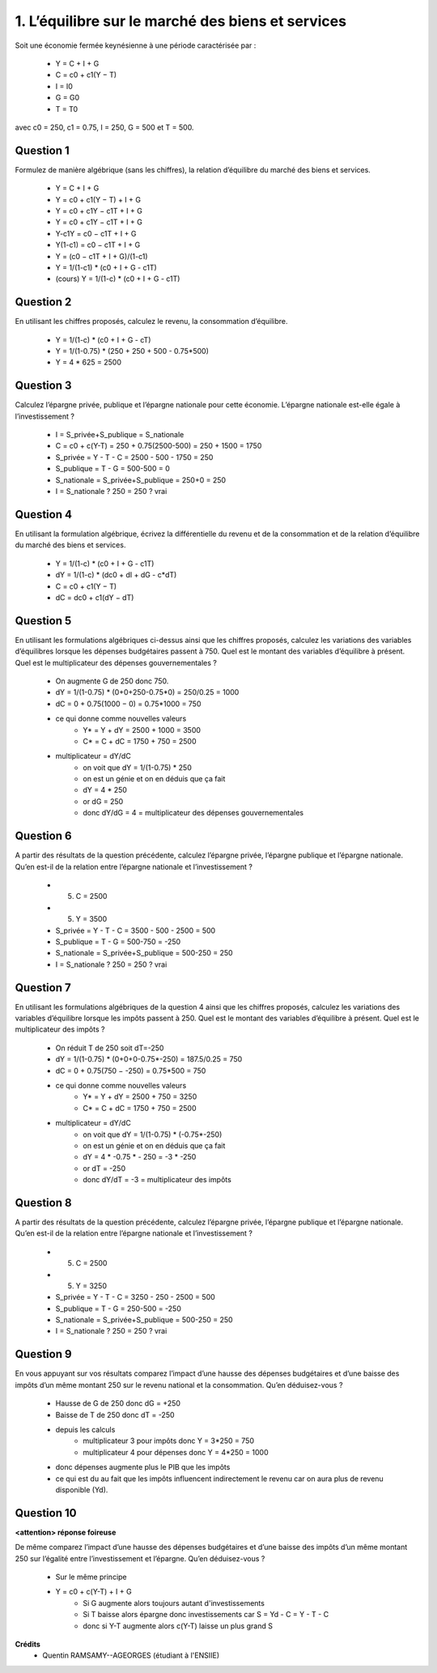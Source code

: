 ===============================================================
1. L’équilibre sur le marché des biens et services
===============================================================

.. image:: https://img.shields.io/badge/correction-vérifiée-green.svg?style=flat&amp;colorA=E1523D&amp;colorB=007D8A
   :alt: correction vérifiée

Soit une économie fermée keynésienne à une période caractérisée par :

	*	Y = C + I + G
	*	C = c0 + c1(Y − T)
	*	I = I0
	*	G = G0
	*	T = T0

avec c0 = 250, c1 = 0.75, I = 250, G = 500 et T = 500.

Question 1
---------------------

Formulez de manière algébrique (sans les chiffres), la relation d’équilibre du marché
des biens et services.

	* Y = C + I + G
	* Y = c0 + c1(Y − T) + I + G
	* Y = c0 + c1Y − c1T + I + G
	* Y = c0 + c1Y − c1T + I + G
	* Y-c1Y = c0 − c1T + I + G
	* Y(1-c1) = c0 − c1T + I + G
	* Y = (c0 − c1T + I + G)/(1-c1)
	* Y = 1/(1-c1) * (c0 + I + G - c1T)
	* (cours) Y = 1/(1-c) * (c0 + I + G - c1T)

Question 2
---------------------

En utilisant les chiffres proposés, calculez le revenu, la consommation d’équilibre.

	* Y = 1/(1-c) * (c0 + I + G - cT)
	* Y = 1/(1-0.75) * (250 + 250 + 500 - 0.75*500)
	* Y = 4 * 625 = 2500

Question 3
---------------------

Calculez l’épargne privée, publique et l’épargne nationale pour cette économie.
L’épargne nationale est-elle égale à l’investissement ?

	* I = S_privée+S_publique = S_nationale
	* C = c0 + c(Y-T) = 250 + 0.75(2500-500) = 250 + 1500 = 1750
	* S_privée = Y - T - C = 2500 - 500 - 1750 = 250
	* S_publique = T - G = 500-500 = 0
	* S_nationale = S_privée+S_publique = 250+0 = 250
	* I = S_nationale ? 250 = 250  ? vrai

Question 4
---------------------

En utilisant la formulation algébrique, écrivez la différentielle du revenu et de la
consommation et de la relation d’équilibre du marché des biens et services.

	* Y = 1/(1-c) * (c0 + I + G - c1T)
	* dY = 1/(1-c) * (dc0 + dI + dG - c*dT)
	* C = c0 + c1(Y − T)
	* dC = dc0 + c1(dY − dT)

Question 5
---------------------

En utilisant les formulations algébriques ci-dessus ainsi que les chiffres proposés,
calculez les variations des variables d’équilibres lorsque les dépenses budgétaires
passent à 750. Quel est le montant des variables d’équilibre à présent. Quel est le
multiplicateur des dépenses gouvernementales ?

	* On augmente G de 250 donc 750.
	* dY = 1/(1-0.75) * (0+0+250-0.75*0) = 250/0.25 = 1000
	* dC = 0 + 0.75(1000 − 0) = 0.75*1000 = 750
	* ce qui donne comme nouvelles valeurs
		* Y* = Y + dY = 2500 + 1000 = 3500
		* C* = C + dC = 1750 + 750 = 2500
	* multiplicateur = dY/dC
		* on voit que dY = 1/(1-0.75) * 250
		* on est un génie et on en déduis que ça fait
		* dY = 4 * 250
		* or dG = 250
		* donc dY/dG = 4 = multiplicateur des dépenses gouvernementales

Question 6
---------------------

A partir des résultats de la question précédente, calculez l’épargne privée, l’épargne
publique et l’épargne nationale. Qu’en est-il de la relation entre l’épargne nationale et
l’investissement ?

	* (5) C = 2500
	* (5) Y = 3500
	* S_privée = Y - T - C = 3500 - 500 - 2500 = 500
	* S_publique = T - G = 500-750 = -250
	* S_nationale = S_privée+S_publique = 500-250 = 250
	* I = S_nationale ? 250 = 250  ? vrai

Question 7
---------------------

En utilisant les formulations algébriques de la question 4 ainsi que les chiffres
proposés, calculez les variations des variables d’équilibre lorsque les impôts passent à
250. Quel est le montant des variables d’équilibre à présent. Quel est le multiplicateur
des impôts ?

	* On réduit T de 250 soit dT=-250
	* dY = 1/(1-0.75) * (0+0+0-0.75*-250) = 187.5/0.25 = 750
	* dC = 0 + 0.75(750 − -250) = 0.75*500 = 750
	* ce qui donne comme nouvelles valeurs
		* Y* = Y + dY = 2500 + 750 = 3250
		* C* = C + dC = 1750 + 750 = 2500
	* multiplicateur = dY/dC
		* on voit que dY = 1/(1-0.75) * (-0.75*-250)
		* on est un génie et on en déduis que ça fait
		* dY = 4 * -0.75 * - 250 = -3 * -250
		* or dT = -250
		* donc dY/dT = -3 = multiplicateur des impôts

Question 8
---------------------

A partir des résultats de la question précédente, calculez l’épargne privée, l’épargne
publique et l’épargne nationale. Qu’en est-il de la relation entre l’épargne nationale et
l’investissement ?

	* (5) C = 2500
	* (5) Y = 3250
	* S_privée = Y - T - C = 3250 - 250 - 2500 = 500
	* S_publique = T - G = 250-500 = -250
	* S_nationale = S_privée+S_publique = 500-250 = 250
	* I = S_nationale ? 250 = 250  ? vrai

Question 9
---------------------

En vous appuyant sur vos résultats comparez l’impact d’une hausse des dépenses
budgétaires et d’une baisse des impôts d’un même montant 250 sur le revenu national
et la consommation. Qu’en déduisez-vous ?

	* Hausse de G de 250 donc dG = +250
	* Baisse de T de 250 donc dT = -250
	* depuis les calculs
		* multiplicateur 3 pour impôts donc Y = 3*250 = 750
		* multiplicateur 4 pour dépenses donc Y = 4*250 = 1000
	* donc dépenses augmente plus le PIB que les impôts
	* ce qui est du au fait que les impôts influencent indirectement le revenu car on aura plus de revenu disponible (Yd).

Question 10
---------------------

**<attention> réponse foireuse**

De même comparez l’impact d’une hausse des dépenses budgétaires et d’une baisse
des impôts d’un même montant 250 sur l’égalité entre l’investissement et l’épargne.
Qu’en déduisez-vous ?

	* Sur le même principe
	* Y = c0 + c(Y-T) + I + G
		* Si G augmente alors toujours autant d'investissements
		* Si T baisse alors épargne donc investissements car S = Yd - C = Y - T - C
		* donc si Y-T augmente alors c(Y-T) laisse un plus grand S

**Crédits**
	* Quentin RAMSAMY--AGEORGES (étudiant à l'ENSIIE)